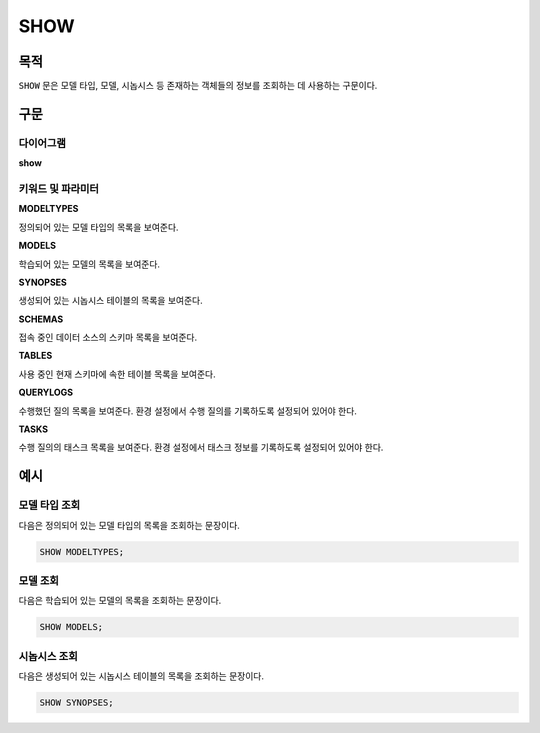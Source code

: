 SHOW
====

목적
----

``SHOW`` 문은 모델 타입, 모델, 시놉시스 등 존재하는 객체들의 정보를 조회하는 데 사용하는 구문이다.

구문
----

다이어그램
~~~~~~~~~~

**show**

.. only:: html

  .. raw:: html

    <embed type="image/svg+xml" src="../_static/rrd/show.rrd.svg"/>

.. only:: latex

  .. image:: ../_static/rrd/show.rrd.*


키워드 및 파라미터
~~~~~~~~~~~~~~~~~~

**MODELTYPES**

정의되어 있는 모델 타입의 목록을 보여준다.

**MODELS**

학습되어 있는 모델의 목록을 보여준다.

**SYNOPSES**

생성되어 있는 시놉시스 테이블의 목록을 보여준다.

**SCHEMAS**

접속 중인 데이터 소스의 스키마 목록을 보여준다.

**TABLES**

사용 중인 현재 스키마에 속한 테이블 목록을 보여준다.

**QUERYLOGS**

수행했던 질의 목록을 보여준다. 환경 설정에서 수행 질의를 기록하도록 설정되어 있어야 한다.

**TASKS**

수행 질의의 태스크 목록을 보여준다. 환경 설정에서 태스크 정보를 기록하도록 설정되어 있어야 한다.


예시
----

모델 타입 조회
~~~~~~~~~~~~~~

다음은 정의되어 있는 모델 타입의 목록을 조회하는 문장이다.

.. code-block:: console

  SHOW MODELTYPES;

모델 조회
~~~~~~~~~

다음은 학습되어 있는 모델의 목록을 조회하는 문장이다.

.. code-block:: console

  SHOW MODELS;

시놉시스 조회
~~~~~~~~~~~~~

다음은 생성되어 있는 시놉시스 테이블의 목록을 조회하는 문장이다.

.. code-block:: console

  SHOW SYNOPSES;
